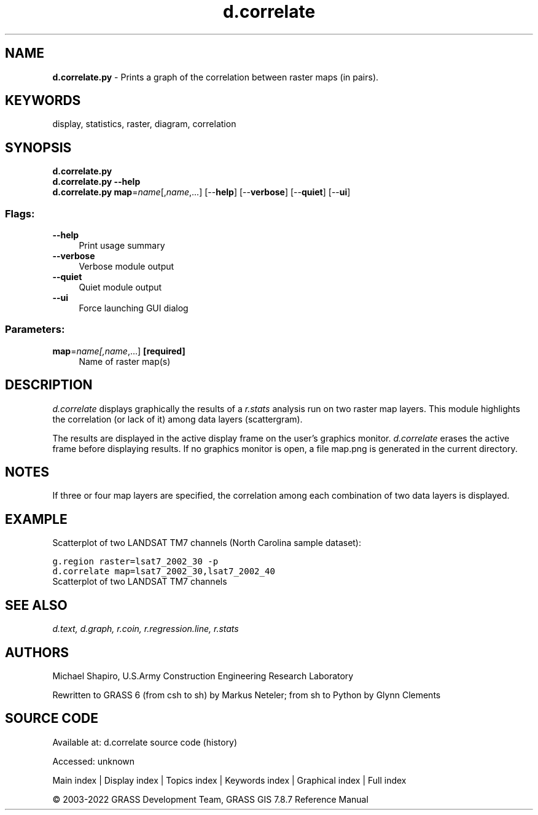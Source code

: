 .TH d.correlate 1 "" "GRASS 7.8.7" "GRASS GIS User's Manual"
.SH NAME
\fI\fBd.correlate.py\fR\fR  \- Prints a graph of the correlation between raster maps (in pairs).
.SH KEYWORDS
display, statistics, raster, diagram, correlation
.SH SYNOPSIS
\fBd.correlate.py\fR
.br
\fBd.correlate.py \-\-help\fR
.br
\fBd.correlate.py\fR \fBmap\fR=\fIname\fR[,\fIname\fR,...]  [\-\-\fBhelp\fR]  [\-\-\fBverbose\fR]  [\-\-\fBquiet\fR]  [\-\-\fBui\fR]
.SS Flags:
.IP "\fB\-\-help\fR" 4m
.br
Print usage summary
.IP "\fB\-\-verbose\fR" 4m
.br
Verbose module output
.IP "\fB\-\-quiet\fR" 4m
.br
Quiet module output
.IP "\fB\-\-ui\fR" 4m
.br
Force launching GUI dialog
.SS Parameters:
.IP "\fBmap\fR=\fIname[,\fIname\fR,...]\fR \fB[required]\fR" 4m
.br
Name of raster map(s)
.SH DESCRIPTION
\fId.correlate\fR displays graphically the results of a
\fIr.stats\fR analysis run on two raster map layers. This module
highlights the correlation (or lack of it) among data
layers (scattergram).
.PP
The results are displayed in the active display frame on
the user\(cqs graphics monitor. \fId.correlate\fR erases
the active frame before displaying results. If no graphics monitor
is open, a file map.png is generated in the current directory.
.SH NOTES
If three or four map layers are specified, the correlation
among each combination of two data layers is displayed.
.SH EXAMPLE
Scatterplot of two LANDSAT TM7 channels (North Carolina sample dataset):
.PP
.br
.nf
\fC
g.region raster=lsat7_2002_30 \-p
d.correlate map=lsat7_2002_30,lsat7_2002_40
\fR
.fi
.br
Scatterplot of two LANDSAT TM7 channels
.SH SEE ALSO
\fI
d.text,
d.graph,
r.coin,
r.regression.line,
r.stats
\fR
.SH AUTHORS
Michael Shapiro,
U.S.Army Construction Engineering Research Laboratory
.PP
Rewritten to GRASS 6 (from csh to sh) by Markus Neteler; from sh to Python by Glynn Clements
.SH SOURCE CODE
.PP
Available at:
d.correlate source code
(history)
.PP
Accessed: unknown
.PP
Main index |
Display index |
Topics index |
Keywords index |
Graphical index |
Full index
.PP
© 2003\-2022
GRASS Development Team,
GRASS GIS 7.8.7 Reference Manual
